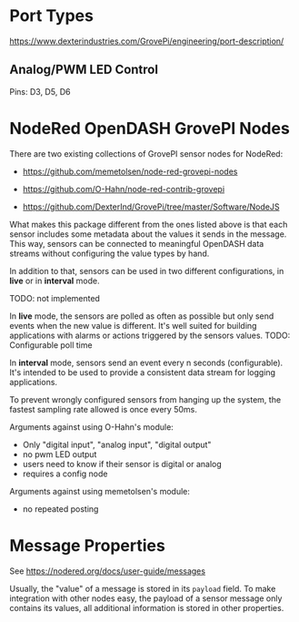 * Port Types
[[https://www.dexterindustries.com/GrovePi/engineering/port-description/]]

** Analog/PWM LED Control
Pins: D3, D5, D6
* NodeRed OpenDASH GrovePI Nodes

There are two existing collections of GrovePI sensor nodes for NodeRed:
- [[https://github.com/memetolsen/node-red-grovepi-nodes]]
- [[https://github.com/O-Hahn/node-red-contrib-grovepi]]

- [[https://github.com/DexterInd/GrovePi/tree/master/Software/NodeJS]]

What makes this package different from the ones listed above is that
each sensor includes some metadata about the values it sends in the
message. This way, sensors can be connected to meaningful OpenDASH
data streams without configuring the value types by hand.

In addition to that, sensors can be used in two different
configurations, in *live* or in *interval* mode.

TODO: not implemented

In *live* mode, the sensors are polled as often as possible but only
send events when the new value is different.  It's well suited for
building applications with alarms or actions triggered by the sensors
values.
TODO: Configurable poll time

In *interval* mode, sensors send an event every n seconds
(configurable).  It's intended to be used to provide a consistent data
stream for logging applications.

To prevent wrongly configured sensors from hanging up the system,
the fastest sampling rate allowed is once every 50ms.

Arguments against using O-Hahn's module:
- Only "digital input", "analog input", "digital output"
- no pwm LED output
- users need to know if their sensor is digital or analog
- requires a config node

Arguments against using memetolsen's module:
- no repeated posting
* Message Properties
See [[https://nodered.org/docs/user-guide/messages]]

Usually, the "value" of a message is stored in its ~payload~ field.
To make integration with other nodes easy, the payload of a sensor
message only contains its values, all additional information is stored
in other properties.
